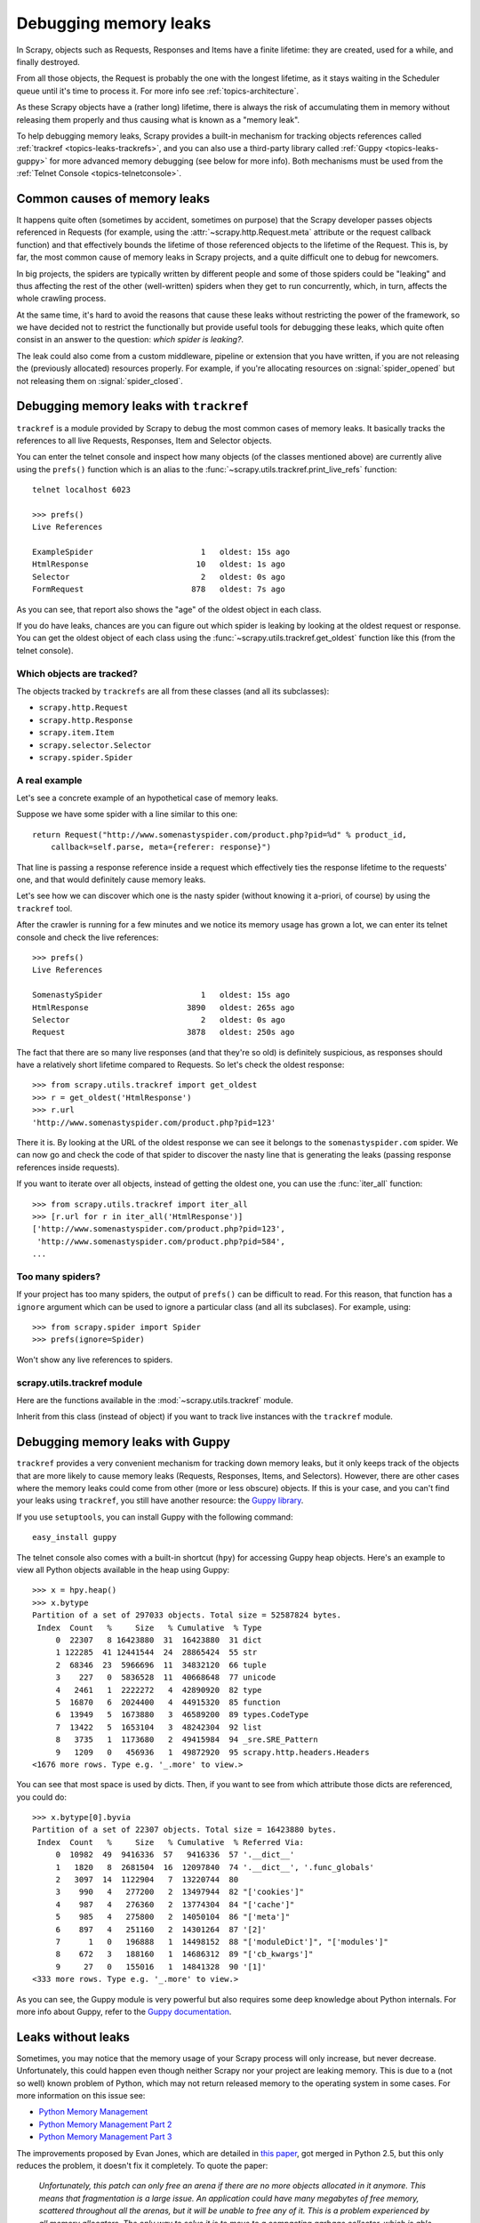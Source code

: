 .. _topics-leaks:

======================
Debugging memory leaks
======================

In Scrapy, objects such as Requests, Responses and Items have a finite
lifetime: they are created, used for a while, and finally destroyed.

From all those objects, the Request is probably the one with the longest
lifetime, as it stays waiting in the Scheduler queue until it's time to process
it. For more info see :ref:`topics-architecture`.

As these Scrapy objects have a (rather long) lifetime, there is always the risk
of accumulating them in memory without releasing them properly and thus causing
what is known as a "memory leak".

To help debugging memory leaks, Scrapy provides a built-in mechanism for
tracking objects references called :ref:`trackref <topics-leaks-trackrefs>`,
and you can also use a third-party library called :ref:`Guppy
<topics-leaks-guppy>` for more advanced memory debugging (see below for more
info). Both mechanisms must be used from the :ref:`Telnet Console
<topics-telnetconsole>`.

Common causes of memory leaks
=============================

It happens quite often (sometimes by accident, sometimes on purpose) that the
Scrapy developer passes objects referenced in Requests (for example, using the
:attr:`~scrapy.http.Request.meta` attribute or the request callback function)
and that effectively bounds the lifetime of those referenced objects to the
lifetime of the Request. This is, by far, the most common cause of memory leaks
in Scrapy projects, and a quite difficult one to debug for newcomers.

In big projects, the spiders are typically written by different people and some
of those spiders could be "leaking" and thus affecting the rest of the other
(well-written) spiders when they get to run concurrently, which, in turn,
affects the whole crawling process. 

At the same time, it's hard to avoid the reasons that cause these leaks
without restricting the power of the framework, so we have decided not to
restrict the functionally but provide useful tools for debugging these leaks,
which quite often consist in an answer to the question: *which spider is leaking?*.

The leak could also come from a custom middleware, pipeline or extension that
you have written, if you are not releasing the (previously allocated) resources
properly. For example, if you're allocating resources on
:signal:`spider_opened` but not releasing them on :signal:`spider_closed`.

.. _topics-leaks-trackrefs:

Debugging memory leaks with ``trackref``
========================================

``trackref`` is a module provided by Scrapy to debug the most common cases of
memory leaks. It basically tracks the references to all live Requests,
Responses, Item and Selector objects. 

You can enter the telnet console and inspect how many objects (of the classes
mentioned above) are currently alive using the ``prefs()`` function which is an
alias to the :func:`~scrapy.utils.trackref.print_live_refs` function::

    telnet localhost 6023

    >>> prefs()
    Live References

    ExampleSpider                       1   oldest: 15s ago
    HtmlResponse                       10   oldest: 1s ago
    Selector                            2   oldest: 0s ago
    FormRequest                       878   oldest: 7s ago

As you can see, that report also shows the "age" of the oldest object in each
class. 

If you do have leaks, chances are you can figure out which spider is leaking by
looking at the oldest request or response. You can get the oldest object of
each class using the :func:`~scrapy.utils.trackref.get_oldest` function like
this (from the telnet console).

Which objects are tracked?
--------------------------

The objects tracked by ``trackrefs`` are all from these classes (and all its
subclasses):

* ``scrapy.http.Request``
* ``scrapy.http.Response``
* ``scrapy.item.Item``
* ``scrapy.selector.Selector``
* ``scrapy.spider.Spider``

A real example
--------------

Let's see a concrete example of an hypothetical case of memory leaks.

Suppose we have some spider with a line similar to this one::

    return Request("http://www.somenastyspider.com/product.php?pid=%d" % product_id,
        callback=self.parse, meta={referer: response}")

That line is passing a response reference inside a request which effectively
ties the response lifetime to the requests' one, and that would definitely
cause memory leaks.

Let's see how we can discover which one is the nasty spider (without knowing it
a-priori, of course) by using the ``trackref`` tool.

After the crawler is running for a few minutes and we notice its memory usage
has grown a lot, we can enter its telnet console and check the live
references::

    >>> prefs()
    Live References

    SomenastySpider                     1   oldest: 15s ago
    HtmlResponse                     3890   oldest: 265s ago
    Selector                            2   oldest: 0s ago
    Request                          3878   oldest: 250s ago

The fact that there are so many live responses (and that they're so old) is
definitely suspicious, as responses should have a relatively short lifetime
compared to Requests. So let's check the oldest response::

    >>> from scrapy.utils.trackref import get_oldest
    >>> r = get_oldest('HtmlResponse')
    >>> r.url
    'http://www.somenastyspider.com/product.php?pid=123'

There it is. By looking at the URL of the oldest response we can see it belongs
to the ``somenastyspider.com`` spider. We can now go and check the code of that
spider to discover the nasty line that is generating the leaks (passing
response references inside requests).

If you want to iterate over all objects, instead of getting the oldest one, you
can use the :func:`iter_all` function::

    >>> from scrapy.utils.trackref import iter_all
    >>> [r.url for r in iter_all('HtmlResponse')]
    ['http://www.somenastyspider.com/product.php?pid=123',
     'http://www.somenastyspider.com/product.php?pid=584',
    ...

Too many spiders?
-----------------

If your project has too many spiders, the output of ``prefs()`` can be
difficult to read. For this reason, that function has a ``ignore`` argument
which can be used to ignore a particular class (and all its subclases). For
example, using::

    >>> from scrapy.spider import Spider
    >>> prefs(ignore=Spider)

Won't show any live references to spiders.

.. module:: scrapy.utils.trackref
   :synopsis: Track references of live objects

scrapy.utils.trackref module
----------------------------

Here are the functions available in the :mod:`~scrapy.utils.trackref` module.

.. class:: object_ref

    Inherit from this class (instead of object) if you want to track live
    instances with the ``trackref`` module.

.. function:: print_live_refs(class_name, ignore=NoneType)

    Print a report of live references, grouped by class name.

    :param ignore: if given, all objects from the specified class (or tuple of
        classes) will be ignored.
    :type ignore: class or classes tuple

.. function:: get_oldest(class_name)

    Return the oldest object alive with the given class name, or ``None`` if
    none is found. Use :func:`print_live_refs` first to get a list of all
    tracked live objects per class name.

.. function:: iter_all(class_name)

    Return an iterator over all objects alive with the given class name, or
    ``None`` if none is found. Use :func:`print_live_refs` first to get a list
    of all tracked live objects per class name.

.. _topics-leaks-guppy:

Debugging memory leaks with Guppy
=================================

``trackref`` provides a very convenient mechanism for tracking down memory
leaks, but it only keeps track of the objects that are more likely to cause
memory leaks (Requests, Responses, Items, and Selectors). However, there are
other cases where the memory leaks could come from other (more or less obscure)
objects. If this is your case, and you can't find your leaks using ``trackref``,
you still have another resource: the `Guppy library`_. 

.. _Guppy library: http://pypi.python.org/pypi/guppy

If you use ``setuptools``, you can install Guppy with the following command::

    easy_install guppy

.. _setuptools: http://pypi.python.org/pypi/setuptools

The telnet console also comes with a built-in shortcut (``hpy``) for accessing
Guppy heap objects. Here's an example to view all Python objects available in
the heap using Guppy::

    >>> x = hpy.heap()
    >>> x.bytype
    Partition of a set of 297033 objects. Total size = 52587824 bytes.
     Index  Count   %     Size   % Cumulative  % Type
         0  22307   8 16423880  31  16423880  31 dict
         1 122285  41 12441544  24  28865424  55 str
         2  68346  23  5966696  11  34832120  66 tuple
         3    227   0  5836528  11  40668648  77 unicode
         4   2461   1  2222272   4  42890920  82 type
         5  16870   6  2024400   4  44915320  85 function
         6  13949   5  1673880   3  46589200  89 types.CodeType
         7  13422   5  1653104   3  48242304  92 list
         8   3735   1  1173680   2  49415984  94 _sre.SRE_Pattern
         9   1209   0   456936   1  49872920  95 scrapy.http.headers.Headers
    <1676 more rows. Type e.g. '_.more' to view.>

You can see that most space is used by dicts. Then, if you want to see from
which attribute those dicts are referenced, you could do::

    >>> x.bytype[0].byvia
    Partition of a set of 22307 objects. Total size = 16423880 bytes.
     Index  Count   %     Size   % Cumulative  % Referred Via:
         0  10982  49  9416336  57   9416336  57 '.__dict__'
         1   1820   8  2681504  16  12097840  74 '.__dict__', '.func_globals'
         2   3097  14  1122904   7  13220744  80
         3    990   4   277200   2  13497944  82 "['cookies']"
         4    987   4   276360   2  13774304  84 "['cache']"
         5    985   4   275800   2  14050104  86 "['meta']"
         6    897   4   251160   2  14301264  87 '[2]'
         7      1   0   196888   1  14498152  88 "['moduleDict']", "['modules']"
         8    672   3   188160   1  14686312  89 "['cb_kwargs']"
         9     27   0   155016   1  14841328  90 '[1]'
    <333 more rows. Type e.g. '_.more' to view.>

As you can see, the Guppy module is very powerful but also requires some deep
knowledge about Python internals. For more info about Guppy, refer to the
`Guppy documentation`_.

.. _Guppy documentation: http://guppy-pe.sourceforge.net/

.. _topics-leaks-without-leaks:

Leaks without leaks
===================

Sometimes, you may notice that the memory usage of your Scrapy process will
only increase, but never decrease. Unfortunately, this could happen even
though neither Scrapy nor your project are leaking memory. This is due to a
(not so well) known problem of Python, which may not return released memory to
the operating system in some cases. For more information on this issue see:

* `Python Memory Management <http://evanjones.ca/python-memory.html>`_
* `Python Memory Management Part 2 <http://evanjones.ca/python-memory-part2.html>`_
* `Python Memory Management Part 3 <http://evanjones.ca/python-memory-part3.html>`_

The improvements proposed by Evan Jones, which are detailed in `this paper`_,
got merged in Python 2.5, but this only reduces the problem, it doesn't fix it
completely. To quote the paper:

    *Unfortunately, this patch can only free an arena if there are no more
    objects allocated in it anymore. This means that fragmentation is a large
    issue. An application could have many megabytes of free memory, scattered
    throughout all the arenas, but it will be unable to free any of it. This is
    a problem experienced by all memory allocators. The only way to solve it is
    to move to a compacting garbage collector, which is able to move objects in
    memory. This would require significant changes to the Python interpreter.*

This problem will be fixed in future Scrapy releases, where we plan to adopt a
new process model and run spiders in a pool of recyclable sub-processes.

.. _this paper: http://evanjones.ca/memoryallocator/

